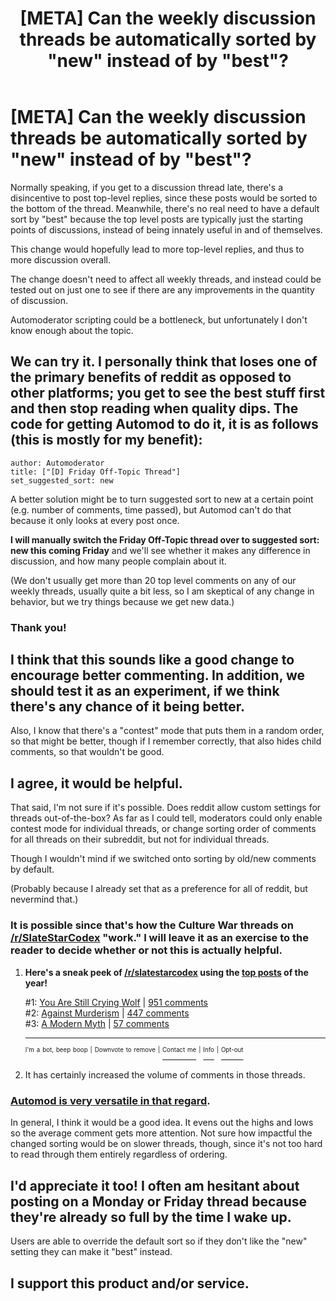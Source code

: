#+TITLE: [META] Can the weekly discussion threads be automatically sorted by "new" instead of by "best"?

* [META] Can the weekly discussion threads be automatically sorted by "new" instead of by "best"?
:PROPERTIES:
:Author: GaBeRockKing
:Score: 25
:DateUnix: 1498537310.0
:DateShort: 2017-Jun-27
:END:
Normally speaking, if you get to a discussion thread late, there's a disincentive to post top-level replies, since these posts would be sorted to the bottom of the thread. Meanwhile, there's no real need to have a default sort by "best" because the top level posts are typically just the starting points of discussions, instead of being innately useful in and of themselves.

This change would hopefully lead to more top-level replies, and thus to more discussion overall.

The change doesn't need to affect all weekly threads, and instead could be tested out on just one to see if there are any improvements in the quantity of discussion.

Automoderator scripting could be a bottleneck, but unfortunately I don't know enough about the topic.


** We can try it. I personally think that loses one of the primary benefits of reddit as opposed to other platforms; you get to see the best stuff first and then stop reading when quality dips. The code for getting Automod to do it, it is as follows (this is mostly for my benefit):

#+begin_example
  author: Automoderator
  title: ["[D] Friday Off-Topic Thread"]
  set_suggested_sort: new
#+end_example

A better solution might be to turn suggested sort to new at a certain point (e.g. number of comments, time passed), but Automod can't do that because it only looks at every post once.

*I will manually switch the Friday Off-Topic thread over to suggested sort: new this coming Friday* and we'll see whether it makes any difference in discussion, and how many people complain about it.

(We don't usually get more than 20 top level comments on any of our weekly threads, usually quite a bit less, so I am skeptical of any change in behavior, but we try things because we get new data.)
:PROPERTIES:
:Author: alexanderwales
:Score: 1
:DateUnix: 1498576736.0
:DateShort: 2017-Jun-27
:END:

*** Thank you!
:PROPERTIES:
:Author: GaBeRockKing
:Score: 5
:DateUnix: 1498577975.0
:DateShort: 2017-Jun-27
:END:


** I think that this sounds like a good change to encourage better commenting. In addition, we should test it as an experiment, if we think there's any chance of it being better.

Also, I know that there's a "contest" mode that puts them in a random order, so that might be better, though if I remember correctly, that also hides child comments, so that wouldn't be good.
:PROPERTIES:
:Author: gbear605
:Score: 5
:DateUnix: 1498537893.0
:DateShort: 2017-Jun-27
:END:


** I agree, it would be helpful.

That said, I'm not sure if it's possible. Does reddit allow custom settings for threads out-of-the-box? As far as I could tell, moderators could only enable contest mode for individual threads, or change sorting order of comments for all threads on their subreddit, but not for individual threads.

Though I wouldn't mind if we switched onto sorting by old/new comments by default.

(Probably because I already set that as a preference for all of reddit, but nevermind that.)
:PROPERTIES:
:Author: Noumero
:Score: 3
:DateUnix: 1498553584.0
:DateShort: 2017-Jun-27
:END:

*** It is possible since that's how the Culture War threads on [[/r/SlateStarCodex]] "work." I will leave it as an exercise to the reader to decide whether or not this is actually helpful.
:PROPERTIES:
:Author: awesomeideas
:Score: 5
:DateUnix: 1498574481.0
:DateShort: 2017-Jun-27
:END:

**** *Here's a sneak peek of [[https://np.reddit.com/r/slatestarcodex][/r/slatestarcodex]] using the [[https://np.reddit.com/r/slatestarcodex/top/?sort=top&t=year][top posts]] of the year!*

#1: [[http://slatestarcodex.com/2016/11/16/you-are-still-crying-wolf/][You Are Still Crying Wolf]] | [[https://np.reddit.com/r/slatestarcodex/comments/5ddf5i/you_are_still_crying_wolf/][951 comments]]\\
#2: [[http://slatestarcodex.com/2017/06/21/against-murderism/][Against Murderism]] | [[https://np.reddit.com/r/slatestarcodex/comments/6ip8nf/against_murderism/][447 comments]]\\
#3: [[https://slatestarcodex.com/2017/02/27/a-modern-myth/][A Modern Myth]] | [[https://np.reddit.com/r/slatestarcodex/comments/5wi2mm/a_modern_myth/][57 comments]]

--------------

^{^{I'm}} ^{^{a}} ^{^{bot,}} ^{^{beep}} ^{^{boop}} ^{^{|}} ^{^{Downvote}} ^{^{to}} ^{^{remove}} ^{^{|}} [[https://www.reddit.com/message/compose/?to=sneakpeekbot][^{^{Contact}} ^{^{me}}]] ^{^{|}} [[https://np.reddit.com/r/sneakpeekbot/][^{^{Info}}]] ^{^{|}} [[https://np.reddit.com/r/sneakpeekbot/comments/5lveo6/blacklist/][^{^{Opt-out}}]]
:PROPERTIES:
:Author: sneakpeekbot
:Score: 1
:DateUnix: 1498574495.0
:DateShort: 2017-Jun-27
:END:


**** It has certainly increased the volume of comments in those threads.
:PROPERTIES:
:Author: cjet79
:Score: 1
:DateUnix: 1498760368.0
:DateShort: 2017-Jun-29
:END:


*** [[http://i.imgur.com/5mvQink.png][Automod is very versatile in that regard]].

In general, I think it would be a good idea. It evens out the highs and lows so the average comment gets more attention. Not sure how impactful the changed sorting would be on slower threads, though, since it's not too hard to read through them entirely regardless of ordering.
:PROPERTIES:
:Author: Menolith
:Score: 3
:DateUnix: 1498576249.0
:DateShort: 2017-Jun-27
:END:


** I'd appreciate it too! I often am hesitant about posting on a Monday or Friday thread because they're already so full by the time I wake up.

Users are able to override the default sort so if they don't like the "new" setting they can make it "best" instead.
:PROPERTIES:
:Author: MagicWeasel
:Score: 3
:DateUnix: 1498609870.0
:DateShort: 2017-Jun-28
:END:


** I support this product and/or service.
:PROPERTIES:
:Author: ketura
:Score: 1
:DateUnix: 1498572650.0
:DateShort: 2017-Jun-27
:END:
